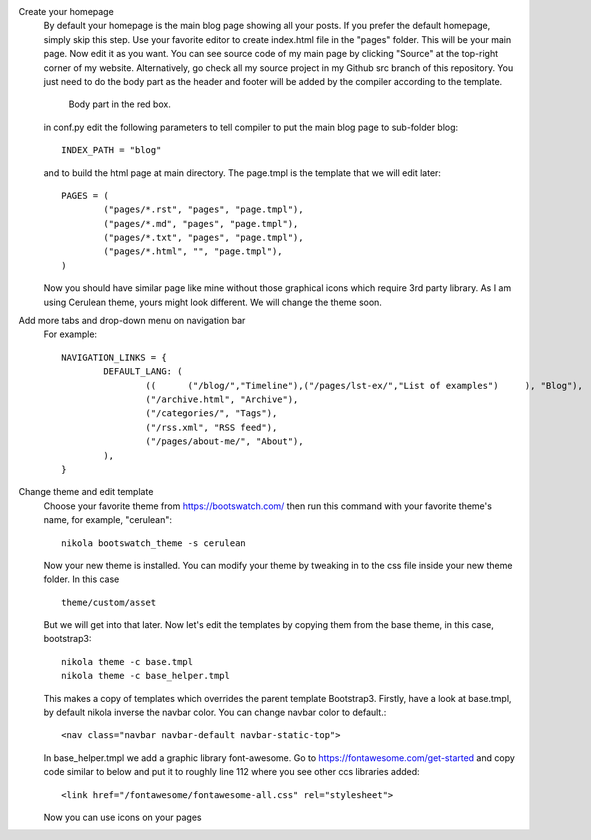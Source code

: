 .. title: Customizing the website.
.. slug: customizing-the-website
.. date: 2017-07-06 22:23:41 UTC+07:00
.. tags: nikola, css, bootstrap
.. category: building_website
.. link: 
.. description: 
.. type: text

Create your homepage
	By default your homepage is the main blog page showing all your posts. If you prefer the default homepage, simply skip this step. Use your favorite editor to create index.html file in the "pages" folder. This will be your main page. Now edit it as you want. You can see source code of my main page by clicking "Source" at the top-right corner of my website. Alternatively, go check all my source project in my Github src branch of this repository. You just need to do the body part as the header and footer will be added by the compiler according to the template.
	
	.. figure:: /pic/nikola-tut/customise-homepage/body.JPG
	   :alt: My homepage.
	   
	   Body part in the red box.
		
	in conf.py edit the following parameters to tell compiler to put the main blog page to sub-folder blog::

		INDEX_PATH = "blog"
	
	and to build the html page at main directory. The page.tmpl is the template that we will edit later::
	
		PAGES = (
			("pages/*.rst", "pages", "page.tmpl"),
			("pages/*.md", "pages", "page.tmpl"),
			("pages/*.txt", "pages", "page.tmpl"),
			("pages/*.html", "", "page.tmpl"),
		)
	
	Now you should have similar page like mine without those graphical icons which require 3rd party library. As I am using Cerulean theme, yours might look different. We will change the theme soon.
	
Add more tabs and drop-down menu on navigation bar
	For example::
	
		NAVIGATION_LINKS = {
			DEFAULT_LANG: (
				((	("/blog/","Timeline"),("/pages/lst-ex/","List of examples")	), "Blog"),
				("/archive.html", "Archive"),
				("/categories/", "Tags"),
				("/rss.xml", "RSS feed"),
				("/pages/about-me/", "About"),
			),
		}
			
Change theme and edit template
	Choose your favorite theme from https://bootswatch.com/ then run this command with your favorite theme's name, for example, "cerulean":: 
	
		nikola bootswatch_theme -s cerulean
		
	Now your new theme is installed. You can modify your theme by tweaking in to the css file inside your new theme folder. In this case ::
	
		theme/custom/asset
		
	But we will get into that later. Now let's edit the templates by copying them from the base theme, in this case, bootstrap3::
	
		nikola theme -c base.tmpl
		nikola theme -c base_helper.tmpl
		
	This makes a copy of templates which overrides the parent template Bootstrap3. Firstly, have a look at base.tmpl, by default nikola inverse the navbar color. You can change navbar color to default.::
	
		<nav class="navbar navbar-default navbar-static-top">
		
	In base_helper.tmpl we add a graphic library font-awesome. Go to https://fontawesome.com/get-started and copy code similar to below and put it to roughly line 112 where you see other ccs libraries added::
	
		<link href="/fontawesome/fontawesome-all.css" rel="stylesheet">
		
	Now you can use icons on your pages
	

